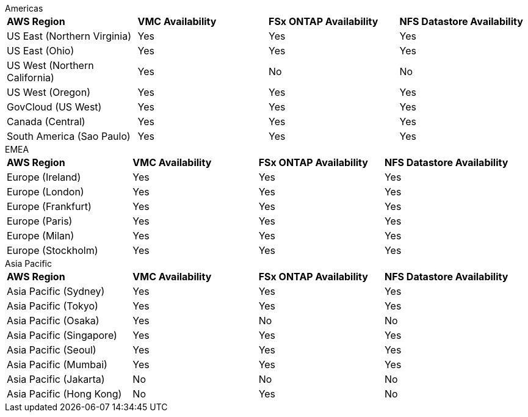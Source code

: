 
[role="tabbed-block"]
====
.Americas
--
[width=100%,cols="5,5,5,5",grid=all,frame=all]
|===
| *AWS Region* | *VMC Availability* | *FSx ONTAP Availability* | *NFS Datastore Availability*
| US East (Northern Virginia) | Yes | Yes | Yes
| US East (Ohio) | Yes | Yes | Yes
| US West (Northern California) | Yes | No | No
| US West (Oregon) | Yes | Yes | Yes
| GovCloud (US West) | Yes | Yes | Yes
| Canada (Central) | Yes | Yes | Yes
| South America (Sao Paulo) | Yes | Yes | Yes
|===
--
.EMEA
--
[width=100%,cols="5,5,5,5",grid=all,frame=all]
|===
| *AWS Region* | *VMC Availability* | *FSx ONTAP Availability* | *NFS Datastore Availability*
| Europe (Ireland) | Yes | Yes | Yes
| Europe (London) | Yes | Yes | Yes
| Europe (Frankfurt) | Yes | Yes | Yes
| Europe (Paris) | Yes | Yes | Yes
| Europe (Milan) | Yes | Yes | Yes
| Europe (Stockholm) | Yes | Yes | Yes
|===
--
.Asia Pacific
--
[width=100%,cols="5,5,5,5",grid=all,frame=all]
|===
| *AWS Region* | *VMC Availability* | *FSx ONTAP Availability* | *NFS Datastore Availability*
| Asia Pacific (Sydney) | Yes | Yes | Yes
| Asia Pacific (Tokyo) | Yes | Yes | Yes
| Asia Pacific (Osaka) | Yes | No | No
| Asia Pacific (Singapore) | Yes | Yes | Yes
| Asia Pacific (Seoul) | Yes | Yes | Yes
| Asia Pacific (Mumbai) | Yes | Yes | Yes
| Asia Pacific (Jakarta) | No | No | No
| Asia Pacific (Hong Kong) | No | Yes | No
|===
====
